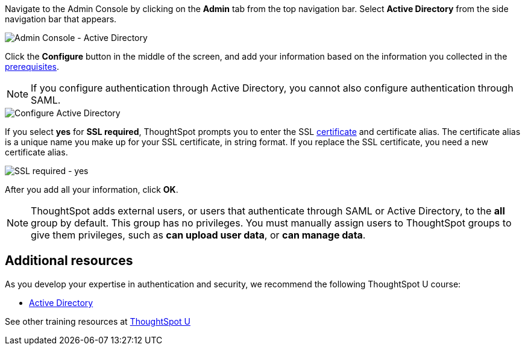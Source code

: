 Navigate to the Admin Console by clicking on the *Admin* tab from the top navigation bar.
Select *Active Directory* from the side navigation bar that appears.

image::admin-portal-active-directory.png[Admin Console - Active Directory]

Click the *Configure* button in the middle of the screen, and add your information based on the information you collected in the <<prerequisites,prerequisites>>.

NOTE: If you configure authentication through Active Directory, you cannot also configure authentication through SAML.

image::admin-portal-active-directory-configure.png[Configure Active Directory]

If you select *yes* for *SSL required*, ThoughtSpot prompts you to enter the SSL <<ssl,certificate>> and certificate alias.
The certificate alias is a unique name you make up for your SSL certificate, in string format.
If you replace the SSL certificate, you need a new certificate alias.

image::admin-portal-active-directory-ssl.png[SSL required - yes]

After you add all your information, click *OK*.

NOTE: ThoughtSpot adds external users, or users that authenticate through SAML or Active Directory, to the *all* group by default.
This group has no privileges.
You must manually assign users to ThoughtSpot groups to give them privileges, such as *can upload user data*, or *can manage data*.

== Additional resources

As you develop your expertise in authentication and security, we recommend the following ThoughtSpot U course:

* https://training.thoughtspot.com/authentication-security/621451[Active Directory]

See other training resources at https://training.thoughtspot.com/[ThoughtSpot U]
